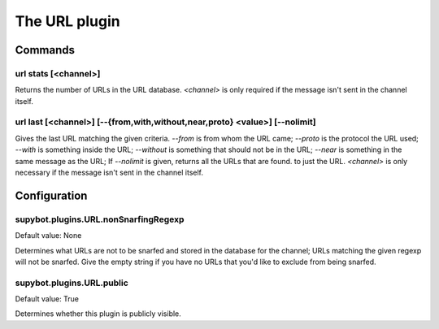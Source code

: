 
.. _plugin-url:

The URL plugin
==============

Commands
--------

.. _command-url-stats:

url stats [<channel>]
^^^^^^^^^^^^^^^^^^^^^

Returns the number of URLs in the URL database. *<channel>* is only
required if the message isn't sent in the channel itself.

.. _command-url-last:

url last [<channel>] [--{from,with,without,near,proto} <value>] [--nolimit]
^^^^^^^^^^^^^^^^^^^^^^^^^^^^^^^^^^^^^^^^^^^^^^^^^^^^^^^^^^^^^^^^^^^^^^^^^^^

Gives the last URL matching the given criteria. *--from* is from whom
the URL came; *--proto* is the protocol the URL used; *--with* is something
inside the URL; *--without* is something that should not be in the URL;
*--near* is something in the same message as the URL; If *--nolimit* is
given, returns all the URLs that are found. to just the URL.
*<channel>* is only necessary if the message isn't sent in the channel
itself.



.. _plugin-url-config:

Configuration
-------------

.. _supybot.plugins.URL.nonSnarfingRegexp:

supybot.plugins.URL.nonSnarfingRegexp
^^^^^^^^^^^^^^^^^^^^^^^^^^^^^^^^^^^^^

Default value: None

Determines what URLs are not to be snarfed and stored in the database for the channel; URLs matching the given regexp will not be snarfed. Give the empty string if you have no URLs that you'd like to exclude from being snarfed.

.. _supybot.plugins.URL.public:

supybot.plugins.URL.public
^^^^^^^^^^^^^^^^^^^^^^^^^^

Default value: True

Determines whether this plugin is publicly visible.

